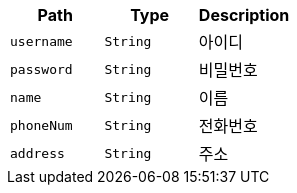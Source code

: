 |===
|Path|Type|Description

|`+username+`
|`+String+`
|아이디

|`+password+`
|`+String+`
|비밀번호

|`+name+`
|`+String+`
|이름

|`+phoneNum+`
|`+String+`
|전화번호

|`+address+`
|`+String+`
|주소

|===